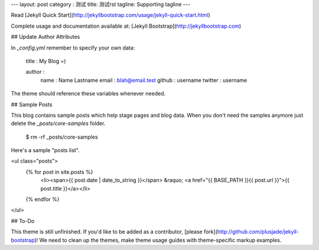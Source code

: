 ---
layout: post
category : 测试
title: 测试rst
tagline: Supporting tagline
---

Read [Jekyll Quick Start](http://jekyllbootstrap.com/usage/jekyll-quick-start.html)

Complete usage and documentation available at: [Jekyll Bootstrap](http://jekyllbootstrap.com)

## Update Author Attributes

In `_config.yml` remember to specify your own data:
    
    title : My Blog =)
    
    author :
      name : Name Lastname
      email : blah@email.test
      github : username
      twitter : username

The theme should reference these variables whenever needed.
    
## Sample Posts

This blog contains sample posts which help stage pages and blog data.
When you don't need the samples anymore just delete the `_posts/core-samples` folder.

    $ rm -rf _posts/core-samples

Here's a sample "posts list".

<ul class="posts">
  {% for post in site.posts %}
    <li><span>{{ post.date | date_to_string }}</span> &raquo; <a href="{{ BASE_PATH }}{{ post.url }}">{{ post.title }}</a></li>
  {% endfor %}
</ul>

## To-Do

This theme is still unfinished. If you'd like to be added as a contributor, [please fork](http://github.com/plusjade/jekyll-bootstrap)!
We need to clean up the themes, make theme usage guides with theme-specific markup examples.


